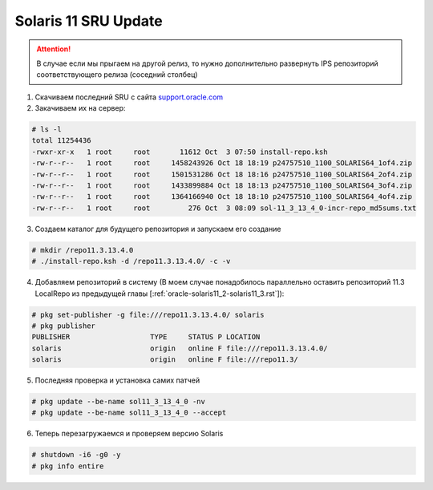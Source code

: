 .. index:: oracle, solaris, sru

.. meta::
   :keywords: oracle, solaris, sru

.. _oracle-solaris-sru-update:

Solaris 11 SRU Update
=====================

.. attention::

  В случае если мы прыгаем на другой релиз, то нужно дополнительно развернуть IPS репозиторий соответствующего релиза (соседний столбец)

1. Скачиваем последний SRU с сайта `support.oracle.com <https://support.oracle.com/epmos/faces/DocumentDisplay?_afrLoop=285495715497905&id=2045311.1&_afrWindowMode=0&_adf.ctrl-state=w7gl1t78o_4>`_

2. Закачиваем их на сервер:

.. code-block:: none

   # ls -l
   total 11254436
   -rwxr-xr-x   1 root     root       11612 Oct  3 07:50 install-repo.ksh
   -rw-r--r--   1 root     root     1458243926 Oct 18 18:19 p24757510_1100_SOLARIS64_1of4.zip
   -rw-r--r--   1 root     root     1501531286 Oct 18 18:16 p24757510_1100_SOLARIS64_2of4.zip
   -rw-r--r--   1 root     root     1433899884 Oct 18 18:13 p24757510_1100_SOLARIS64_3of4.zip
   -rw-r--r--   1 root     root     1364166940 Oct 18 18:10 p24757510_1100_SOLARIS64_4of4.zip
   -rw-r--r--   1 root     root         276 Oct  3 08:09 sol-11_3_13_4_0-incr-repo_md5sums.txt

3. Создаем каталог для будущего репозитория и запускаем его создание

.. code-block:: none

   # mkdir /repo11.3.13.4.0
   # ./install-repo.ksh -d /repo11.3.13.4.0/ -c -v

4. Добавляем репозиторий в систему (В моем случае понадобилось параллельно оставить репозиторий 11.3 LocalRepo из предыдущей главы [:ref:`oracle-solaris11_2-solaris11_3.rst`]):

.. code-block:: none

   # pkg set-publisher -g file:///repo11.3.13.4.0/ solaris
   # pkg publisher
   PUBLISHER                   TYPE     STATUS P LOCATION
   solaris                     origin   online F file:///repo11.3.13.4.0/
   solaris                     origin   online F file:///repo11.3/

5. Последняя проверка и установка самих патчей

.. code-block:: none

   # pkg update --be-name sol11_3_13_4_0 -nv
   # pkg update --be-name sol11_3_13_4_0 --accept

6. Теперь перезагружаемся и проверяем версию Solaris

.. code-block:: none

   # shutdown -i6 -g0 -y
   # pkg info entire
